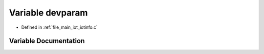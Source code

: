 .. _exhale_variable_iotinfo_8c_1ae6e98ee42c28b1bc773308b8fe9358b5:

Variable devparam
=================

- Defined in :ref:`file_main_iot_iotinfo.c`


Variable Documentation
----------------------


.. doxygenvariable:: devparam
